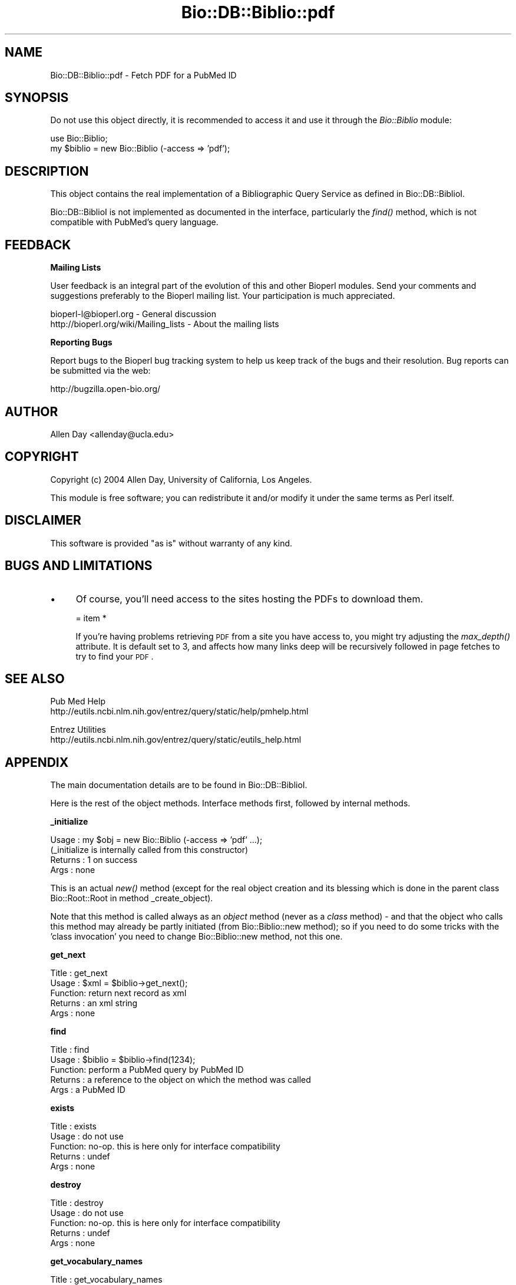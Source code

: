 .\" Automatically generated by Pod::Man v1.37, Pod::Parser v1.32
.\"
.\" Standard preamble:
.\" ========================================================================
.de Sh \" Subsection heading
.br
.if t .Sp
.ne 5
.PP
\fB\\$1\fR
.PP
..
.de Sp \" Vertical space (when we can't use .PP)
.if t .sp .5v
.if n .sp
..
.de Vb \" Begin verbatim text
.ft CW
.nf
.ne \\$1
..
.de Ve \" End verbatim text
.ft R
.fi
..
.\" Set up some character translations and predefined strings.  \*(-- will
.\" give an unbreakable dash, \*(PI will give pi, \*(L" will give a left
.\" double quote, and \*(R" will give a right double quote.  | will give a
.\" real vertical bar.  \*(C+ will give a nicer C++.  Capital omega is used to
.\" do unbreakable dashes and therefore won't be available.  \*(C` and \*(C'
.\" expand to `' in nroff, nothing in troff, for use with C<>.
.tr \(*W-|\(bv\*(Tr
.ds C+ C\v'-.1v'\h'-1p'\s-2+\h'-1p'+\s0\v'.1v'\h'-1p'
.ie n \{\
.    ds -- \(*W-
.    ds PI pi
.    if (\n(.H=4u)&(1m=24u) .ds -- \(*W\h'-12u'\(*W\h'-12u'-\" diablo 10 pitch
.    if (\n(.H=4u)&(1m=20u) .ds -- \(*W\h'-12u'\(*W\h'-8u'-\"  diablo 12 pitch
.    ds L" ""
.    ds R" ""
.    ds C` ""
.    ds C' ""
'br\}
.el\{\
.    ds -- \|\(em\|
.    ds PI \(*p
.    ds L" ``
.    ds R" ''
'br\}
.\"
.\" If the F register is turned on, we'll generate index entries on stderr for
.\" titles (.TH), headers (.SH), subsections (.Sh), items (.Ip), and index
.\" entries marked with X<> in POD.  Of course, you'll have to process the
.\" output yourself in some meaningful fashion.
.if \nF \{\
.    de IX
.    tm Index:\\$1\t\\n%\t"\\$2"
..
.    nr % 0
.    rr F
.\}
.\"
.\" For nroff, turn off justification.  Always turn off hyphenation; it makes
.\" way too many mistakes in technical documents.
.hy 0
.if n .na
.\"
.\" Accent mark definitions (@(#)ms.acc 1.5 88/02/08 SMI; from UCB 4.2).
.\" Fear.  Run.  Save yourself.  No user-serviceable parts.
.    \" fudge factors for nroff and troff
.if n \{\
.    ds #H 0
.    ds #V .8m
.    ds #F .3m
.    ds #[ \f1
.    ds #] \fP
.\}
.if t \{\
.    ds #H ((1u-(\\\\n(.fu%2u))*.13m)
.    ds #V .6m
.    ds #F 0
.    ds #[ \&
.    ds #] \&
.\}
.    \" simple accents for nroff and troff
.if n \{\
.    ds ' \&
.    ds ` \&
.    ds ^ \&
.    ds , \&
.    ds ~ ~
.    ds /
.\}
.if t \{\
.    ds ' \\k:\h'-(\\n(.wu*8/10-\*(#H)'\'\h"|\\n:u"
.    ds ` \\k:\h'-(\\n(.wu*8/10-\*(#H)'\`\h'|\\n:u'
.    ds ^ \\k:\h'-(\\n(.wu*10/11-\*(#H)'^\h'|\\n:u'
.    ds , \\k:\h'-(\\n(.wu*8/10)',\h'|\\n:u'
.    ds ~ \\k:\h'-(\\n(.wu-\*(#H-.1m)'~\h'|\\n:u'
.    ds / \\k:\h'-(\\n(.wu*8/10-\*(#H)'\z\(sl\h'|\\n:u'
.\}
.    \" troff and (daisy-wheel) nroff accents
.ds : \\k:\h'-(\\n(.wu*8/10-\*(#H+.1m+\*(#F)'\v'-\*(#V'\z.\h'.2m+\*(#F'.\h'|\\n:u'\v'\*(#V'
.ds 8 \h'\*(#H'\(*b\h'-\*(#H'
.ds o \\k:\h'-(\\n(.wu+\w'\(de'u-\*(#H)/2u'\v'-.3n'\*(#[\z\(de\v'.3n'\h'|\\n:u'\*(#]
.ds d- \h'\*(#H'\(pd\h'-\w'~'u'\v'-.25m'\f2\(hy\fP\v'.25m'\h'-\*(#H'
.ds D- D\\k:\h'-\w'D'u'\v'-.11m'\z\(hy\v'.11m'\h'|\\n:u'
.ds th \*(#[\v'.3m'\s+1I\s-1\v'-.3m'\h'-(\w'I'u*2/3)'\s-1o\s+1\*(#]
.ds Th \*(#[\s+2I\s-2\h'-\w'I'u*3/5'\v'-.3m'o\v'.3m'\*(#]
.ds ae a\h'-(\w'a'u*4/10)'e
.ds Ae A\h'-(\w'A'u*4/10)'E
.    \" corrections for vroff
.if v .ds ~ \\k:\h'-(\\n(.wu*9/10-\*(#H)'\s-2\u~\d\s+2\h'|\\n:u'
.if v .ds ^ \\k:\h'-(\\n(.wu*10/11-\*(#H)'\v'-.4m'^\v'.4m'\h'|\\n:u'
.    \" for low resolution devices (crt and lpr)
.if \n(.H>23 .if \n(.V>19 \
\{\
.    ds : e
.    ds 8 ss
.    ds o a
.    ds d- d\h'-1'\(ga
.    ds D- D\h'-1'\(hy
.    ds th \o'bp'
.    ds Th \o'LP'
.    ds ae ae
.    ds Ae AE
.\}
.rm #[ #] #H #V #F C
.\" ========================================================================
.\"
.IX Title "Bio::DB::Biblio::pdf 3"
.TH Bio::DB::Biblio::pdf 3 "2008-07-07" "perl v5.8.8" "User Contributed Perl Documentation"
.SH "NAME"
Bio::DB::Biblio::pdf \- Fetch PDF for a PubMed ID
.SH "SYNOPSIS"
.IX Header "SYNOPSIS"
Do not use this object directly, it is recommended to access it and use
it through the \fIBio::Biblio\fR module:
.PP
.Vb 2
\&  use Bio::Biblio;
\&  my $biblio = new Bio::Biblio (-access => 'pdf');
.Ve
.SH "DESCRIPTION"
.IX Header "DESCRIPTION"
This object contains the real implementation of a Bibliographic Query
Service as defined in Bio::DB::BiblioI.
.PP
Bio::DB::BiblioI is not implemented as documented in the interface,
particularly the \fIfind()\fR method, which is not compatible with PubMed's
query language.
.SH "FEEDBACK"
.IX Header "FEEDBACK"
.Sh "Mailing Lists"
.IX Subsection "Mailing Lists"
User feedback is an integral part of the evolution of this and other
Bioperl modules. Send your comments and suggestions preferably to
the Bioperl mailing list.  Your participation is much appreciated.
.PP
.Vb 2
\&  bioperl-l@bioperl.org                  - General discussion
\&  http://bioperl.org/wiki/Mailing_lists  - About the mailing lists
.Ve
.Sh "Reporting Bugs"
.IX Subsection "Reporting Bugs"
Report bugs to the Bioperl bug tracking system to help us keep track
of the bugs and their resolution. Bug reports can be submitted via the
web:
.PP
.Vb 1
\&  http://bugzilla.open-bio.org/
.Ve
.SH "AUTHOR"
.IX Header "AUTHOR"
Allen Day <allenday@ucla.edu>
.SH "COPYRIGHT"
.IX Header "COPYRIGHT"
Copyright (c) 2004 Allen Day, University of California, Los Angeles.
.PP
This module is free software; you can redistribute it and/or modify
it under the same terms as Perl itself.
.SH "DISCLAIMER"
.IX Header "DISCLAIMER"
This software is provided \*(L"as is\*(R" without warranty of any kind.
.SH "BUGS AND LIMITATIONS"
.IX Header "BUGS AND LIMITATIONS"
.IP "\(bu" 4
Of course, you'll need access to the sites hosting the PDFs to download
them.
.Sp
= item *
.Sp
If you're having problems retrieving \s-1PDF\s0 from a site you have access to,
you might try adjusting the \fImax_depth()\fR attribute.  It is default set to 3,
and affects how many links deep will be recursively followed in page
fetches to try to find your \s-1PDF\s0.
.SH "SEE ALSO"
.IX Header "SEE ALSO"
.Vb 2
\& Pub Med Help
\& http://eutils.ncbi.nlm.nih.gov/entrez/query/static/help/pmhelp.html
.Ve
.PP
.Vb 2
\& Entrez Utilities
\& http://eutils.ncbi.nlm.nih.gov/entrez/query/static/eutils_help.html
.Ve
.SH "APPENDIX"
.IX Header "APPENDIX"
The main documentation details are to be found in
Bio::DB::BiblioI.
.PP
Here is the rest of the object methods.  Interface methods first,
followed by internal methods.
.Sh "_initialize"
.IX Subsection "_initialize"
.Vb 4
\& Usage   : my $obj = new Bio::Biblio (-access => 'pdf' ...);
\&           (_initialize is internally called from this constructor)
\& Returns : 1 on success
\& Args    : none
.Ve
.PP
This is an actual \fInew()\fR method (except for the real object creation
and its blessing which is done in the parent class Bio::Root::Root in
method _create_object).
.PP
Note that this method is called always as an \fIobject\fR method (never as
a \fIclass\fR method) \- and that the object who calls this method may
already be partly initiated (from Bio::Biblio::new method); so if you
need to do some tricks with the 'class invocation' you need to change
Bio::Biblio::new method, not this one.
.Sh "get_next"
.IX Subsection "get_next"
.Vb 5
\&  Title   : get_next
\&  Usage   : $xml = $biblio->get_next();
\&  Function: return next record as xml
\&  Returns : an xml string
\&  Args    : none
.Ve
.Sh "find"
.IX Subsection "find"
.Vb 5
\&  Title   : find
\&  Usage   : $biblio = $biblio->find(1234);
\&  Function: perform a PubMed query by PubMed ID
\&  Returns : a reference to the object on which the method was called
\&  Args    : a PubMed ID
.Ve
.Sh "exists"
.IX Subsection "exists"
.Vb 5
\&  Title   : exists
\&  Usage   : do not use
\&  Function: no-op.  this is here only for interface compatibility
\&  Returns : undef
\&  Args    : none
.Ve
.Sh "destroy"
.IX Subsection "destroy"
.Vb 5
\&  Title   : destroy
\&  Usage   : do not use
\&  Function: no-op.  this is here only for interface compatibility
\&  Returns : undef
\&  Args    : none
.Ve
.Sh "get_vocabulary_names"
.IX Subsection "get_vocabulary_names"
.Vb 5
\&  Title   : get_vocabulary_names
\&  Usage   : do not use
\&  Function: no-op.  this is here only for interface compatibility
\&  Returns : empty arrayref
\&  Args    : none
.Ve
.Sh "contains"
.IX Subsection "contains"
.Vb 5
\&  Title   : contains
\&  Usage   : do not use
\&  Function: no-op.  this is here only for interface compatibility
\&  Returns : undef
\&  Args    : none
.Ve
.Sh "get_entry_description"
.IX Subsection "get_entry_description"
.Vb 5
\&  Title   : get_entry_description
\&  Usage   : do not use
\&  Function: no-op.  this is here only for interface compatibility
\&  Returns : undef
\&  Args    : none
.Ve
.Sh "get_all_values"
.IX Subsection "get_all_values"
.Vb 5
\&  Title   : get_all_values
\&  Usage   : do not use
\&  Function: no-op.  this is here only for interface compatibility
\&  Returns : undef
\&  Args    : none
.Ve
.Sh "get_all_entries"
.IX Subsection "get_all_entries"
.Vb 5
\&  Title   : get_all_entries
\&  Usage   : do not use
\&  Function: no-op.  this is here only for interface compatibility
\&  Returns : undef
\&  Args    : none
.Ve
.SH "Internal methods unrelated to Bio::DB::BiblioI"
.IX Header "Internal methods unrelated to Bio::DB::BiblioI"
.Sh "\fIdepth()\fP"
.IX Subsection "depth()"
.Vb 5
\& Usage   : $obj->depth($newval)
\& Function: track link recursion depth
\& Example : 
\& Returns : value of depth (a scalar)
\& Args    : on set, new value (a scalar or undef, optional)
.Ve
.Sh "\fImax_depth()\fP"
.IX Subsection "max_depth()"
.Vb 5
\& Usage   : $obj->max_depth($newval)
\& Function: how far should link recursion go?
\& Example : 
\& Returns : value of max_depth (a scalar)
\& Args    : on set, new value (a scalar or undef, optional)
.Ve
.Sh "\fIua()\fP"
.IX Subsection "ua()"
.Vb 5
\& Usage   : $obj->ua($newval)
\& Function: holds an LWP::UserAgent instance
\& Example : 
\& Returns : value of ua (a scalar)
\& Args    : on set, new value (a scalar or undef, optional)
.Ve
.Sh "\fIpdf()\fP"
.IX Subsection "pdf()"
.Vb 5
\& Usage   : $obj->pdf($newval)
\& Function: holds pdf data
\& Example : 
\& Returns : value of pdf (a scalar)
\& Args    : on set, new value (a scalar or undef, optional)
.Ve
